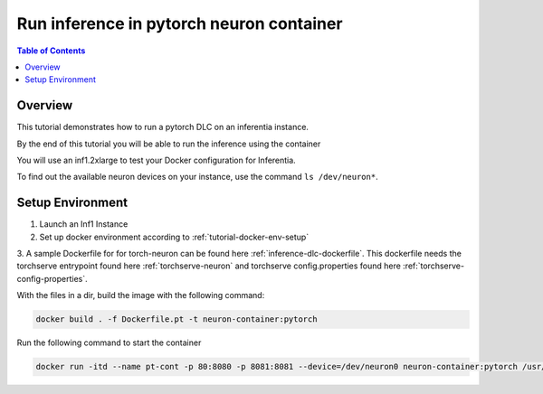 .. _tutorial-infer:

Run inference in pytorch neuron container
==========================================

.. contents:: Table of Contents
   :local:
   :depth: 2


Overview
--------

This tutorial demonstrates how to run a pytorch DLC on an inferentia instance.

By the end of this tutorial you will be able to run the inference using the container

You will use an inf1.2xlarge to test your Docker configuration for Inferentia.

To find out the available neuron devices on your instance, use the command ``ls /dev/neuron*``.

Setup Environment
-----------------

1. Launch an Inf1 Instance

2. Set up docker environment according to :ref:`tutorial-docker-env-setup`

3. A sample Dockerfile for for torch-neuron can be found here :ref:`inference-dlc-dockerfile`.
This dockerfile needs the torchserve entrypoint found here :ref:`torchserve-neuron` and torchserve
config.properties found here :ref:`torchserve-config-properties`. 

With the files in a dir, build the image with the following command:

.. code:: bash

   docker build . -f Dockerfile.pt -t neuron-container:pytorch

Run the following command to start the container

.. code:: bash

   docker run -itd --name pt-cont -p 80:8080 -p 8081:8081 --device=/dev/neuron0 neuron-container:pytorch /usr/local/bin/entrypoint.sh -m 'pytorch-resnet-neuron=https://aws-dlc-sample-models.s3.amazonaws.com/pytorch/Resnet50-neuron.mar' -t /home/model-server/config.properties






